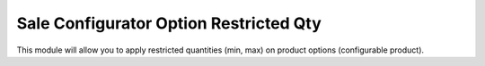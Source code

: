 =======================================
Sale Configurator Option Restricted Qty
=======================================

This module will allow you to apply restricted quantities (min, max)
on product options (configurable product).
